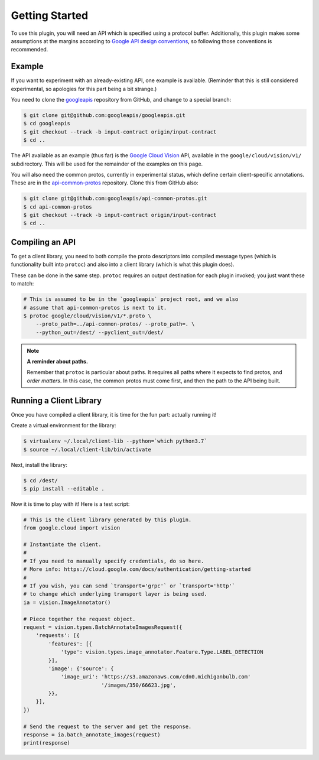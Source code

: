 Getting Started
---------------

To use this plugin, you will need an API which is specified using a
protocol buffer. Additionally, this plugin makes some assumptions at the
margins according to `Google API design conventions`_, so following those
conventions is recommended.

Example
~~~~~~~

If you want to experiment with an already-existing API, one example is
available. (Reminder that this is still considered experimental, so apologies
for this part being a bit strange.)

You need to clone the `googleapis`_ repository from GitHub, and change to
a special branch:

.. code-block:: shell

  $ git clone git@github.com:googleapis/googleapis.git
  $ cd googleapis
  $ git checkout --track -b input-contract origin/input-contract
  $ cd ..

The API available as an example (thus far) is the `Google Cloud Vision`_ API,
available in the ``google/cloud/vision/v1/`` subdirectory. This will be used
for the remainder of the examples on this page.

You will also need the common protos, currently in experimental status,
which define certain client-specific annotations. These are in the
`api-common-protos`_ repository. Clone this from GitHub also:

.. code-block:: shell

  $ git clone git@github.com:googleapis/api-common-protos.git
  $ cd api-common-protos
  $ git checkout --track -b input-contract origin/input-contract
  $ cd ..

.. _googleapis: https://github.com/googleapis/googleapis/tree/input-contract
.. _api-common-protos: https://github.com/googleapis/api-common-protos/tree/input-contract
.. _Google Cloud Vision: https://cloud.google.com/vision/


Compiling an API
~~~~~~~~~~~~~~~~

To get a client library, you need to both compile the proto descriptors
into compiled message types (which is functionality built into ``protoc``)
and also into a client library (which is what this plugin does).

These can be done in the same step. ``protoc`` requires an output destination
for each plugin invoked; you just want these to match:

.. code-block:: shell

  # This is assumed to be in the `googleapis` project root, and we also
  # assume that api-common-protos is next to it.
  $ protoc google/cloud/vision/v1/*.proto \
      --proto_path=../api-common-protos/ --proto_path=. \
      --python_out=/dest/ --pyclient_out=/dest/

.. note::

  **A reminder about paths.**

  Remember that ``protoc`` is particular about paths. It requires all paths
  where it expects to find protos, and *order matters*. In this case,
  the common protos must come first, and then the path to the API being built.


Running a Client Library
~~~~~~~~~~~~~~~~~~~~~~~~

Once you have compiled a client library, it is time for the fun part:
actually running it!

Create a virtual environment for the library:

.. code-block:: shell

  $ virtualenv ~/.local/client-lib --python=`which python3.7`
  $ source ~/.local/client-lib/bin/activate

Next, install the library:

.. code-block:: shell

  $ cd /dest/
  $ pip install --editable .

Now it is time to play with it!
Here is a test script:

.. code-block:: python

  # This is the client library generated by this plugin.
  from google.cloud import vision

  # Instantiate the client.
  #
  # If you need to manually specify credentials, do so here.
  # More info: https://cloud.google.com/docs/authentication/getting-started
  #
  # If you wish, you can send `transport='grpc'` or `transport='http'`
  # to change which underlying transport layer is being used.
  ia = vision.ImageAnnotator()

  # Piece together the request object.
  request = vision.types.BatchAnnotateImagesRequest({
      'requests': [{
          'features': [{
              'type': vision.types.image_annotator.Feature.Type.LABEL_DETECTION
          }],
          'image': {'source': {
              'image_uri': 'https://s3.amazonaws.com/cdn0.michiganbulb.com'
                           '/images/350/66623.jpg',
          }},
      }],
  })

  # Send the request to the server and get the response.
  response = ia.batch_annotate_images(request)
  print(response)


.. _Google API design conventions: https://cloud.google.com/apis/design/
